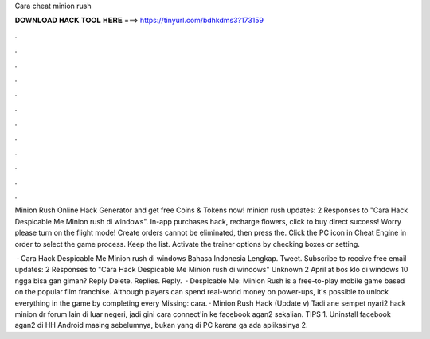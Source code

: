 Cara cheat minion rush



𝐃𝐎𝐖𝐍𝐋𝐎𝐀𝐃 𝐇𝐀𝐂𝐊 𝐓𝐎𝐎𝐋 𝐇𝐄𝐑𝐄 ===> https://tinyurl.com/bdhkdms3?173159



.



.



.



.



.



.



.



.



.



.



.



.

Minion Rush Online Hack Generator and get free Coins & Tokens now! minion rush updates: 2 Responses to "Cara Hack Despicable Me Minion rush di windows". In-app purchases hack, recharge flowers, click to buy direct success! Worry please turn on the flight mode! Create orders cannot be eliminated, then press the. Click the PC icon in Cheat Engine in order to select the game process. Keep the list. Activate the trainer options by checking boxes or setting.

 · Cara Hack Despicable Me Minion rush di windows Bahasa Indonesia Lengkap. Tweet. Subscribe to receive free email updates: 2 Responses to "Cara Hack Despicable Me Minion rush di windows" Unknown 2 April at bos klo di windows 10 ngga bisa gan giman? Reply Delete. Replies. Reply.  · Despicable Me: Minion Rush is a free-to-play mobile game based on the popular film franchise. Although players can spend real-world money on power-ups, it's possible to unlock everything in the game by completing every Missing: cara. · Minion Rush Hack (Update v) Tadi ane sempet nyari2 hack minion dr forum lain di luar negeri, jadi gini cara connect'in ke facebook agan2 sekalian. TIPS 1. Uninstall facebook agan2 di HH Android masing sebelumnya, bukan yang di PC karena ga ada aplikasinya 2.
